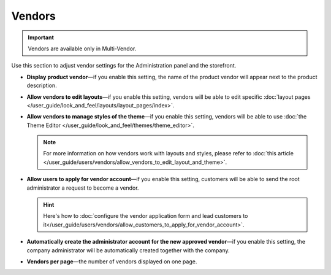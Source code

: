 *******
Vendors
*******

.. important::

    Vendors are available only in Multi-Vendor.

Use this section to adjust vendor settings for the Administration panel and the storefront.

* **Display product vendor**—if you enable this setting, the name of the product vendor will appear next to the product description.

* **Allow vendors to edit layouts**—if you enable this setting, vendors will be able to edit specific :doc:`layout pages </user_guide/look_and_feel/layouts/layout_pages/index>`.

* **Allow vendors to manage styles of the theme**—if you enable this setting, vendors will be able to use :doc:`the Theme Editor </user_guide/look_and_feel/themes/theme_editor>`.

  .. note::

      For more information on how vendors work with layouts and styles, please refer to :doc:`this article </user_guide/users/vendors/allow_vendors_to_edit_layout_and_theme>`.

* **Allow users to apply for vendor account**—if you enable this setting, customers will be able to send the root administrator a request to become a vendor.

  .. hint::

      Here's how to :doc:`configure the vendor application form and lead customers to it</user_guide/users/vendors/allow_customers_to_apply_for_vendor_account>`.

* **Automatically create the administrator account for the new approved vendor**—if you enable this setting, the company administrator will be automatically created together with the company.

* **Vendors per page**—the number of vendors displayed on one page.

